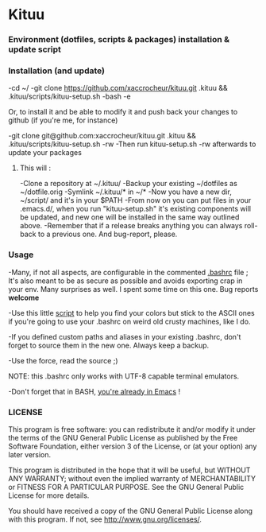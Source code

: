 * Kituu

***  Environment (dotfiles, scripts & packages) installation & update script

*** Installation (and update)
    -cd ~/
    -git clone https://github.com/xaccrocheur/kituu.git .kituu && .kituu/scripts/kituu-setup.sh
    -bash
    -e

Or, to install it and be able to modify it and push back your changes
to github (if you're me, for instance)

    -git clone git@github.com:xaccrocheur/kituu.git .kituu && .kituu/scripts/kituu-setup.sh -rw
    -Then run kituu-setup.sh -rw afterwards to update your packages

**** This will :
    -Clone a repository at ~/.kituu/
    -Backup your existing ~/dotfiles as ~/dotfile.orig
    -Symlink ~/.kituu/* in ~/*
    -Now you have a new dir, ~/script/ and it's in your $PATH
    -From now on you can put files in your .emacs.d/, when you run "kituu-setup.sh" it's existing components will be updated, and new one will be installed in the same way outlined above.
    -Remember that if a release breaks anything you can always roll-back to a previous one. And bug-report, please.

*** Usage
    -Many, if not all aspects, are configurable in the commented [[https://github.com/xaccrocheur/kituu/blob/master/.bashrc][.bashrc]] file ; It's also meant to be as secure as possible and avoids exporting crap in your env. Many surprises as well. I spent some time on this one. Bug reports *welcome*

    -Use this little [[file:scripts/list-shell-colours.sh][script]] to help you find your colors but stick to the ASCII ones if you're going to use your .bashrc on weird old crusty machines, like I do.

    -If you defined custom paths and aliases in your existing .bashrc, don't forget to source them in the new one. Always keep a backup.

    -Use the force, read the source ;)

    NOTE: this .bashrc only works with UTF-8 capable terminal emulators.

    -Don't forget that in BASH, [[http://www.catonmat.net/blog/bash-emacs-editing-mode-cheat-sheet/][you're already in Emacs]] !

*** LICENSE
    This program is free software: you can redistribute it and/or modify
    it under the terms of the GNU General Public License as published by
    the Free Software Foundation, either version 3 of the License, or
    (at your option) any later version.

    This program is distributed in the hope that it will be useful,
    but WITHOUT ANY WARRANTY; without even the implied warranty of
    MERCHANTABILITY or FITNESS FOR A PARTICULAR PURPOSE.  See the
    GNU General Public License for more details.

    You should have received a copy of the GNU General Public License
    along with this program.  If not, see <http://www.gnu.org/licenses/>.

